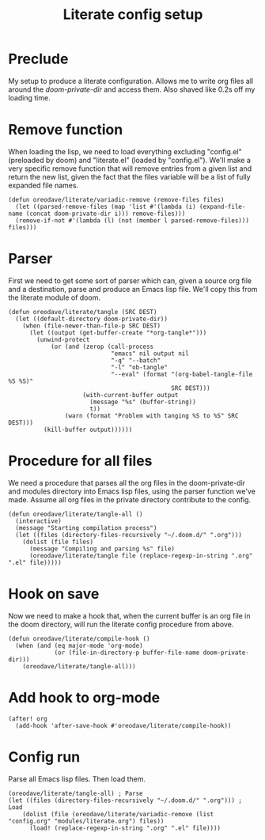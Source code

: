 #+TITLE: Literate config setup

* Preclude
My setup to produce a literate configuration. Allows me to write org files all
around the /doom-private-dir/ and access them. Also shaved like 0.2s off my
loading time.
* Remove function
When loading the lisp, we need to load everything excluding "config.el"
(preloaded by doom) and "literate.el" (loaded by "config.el"). We'll make a very
specific remove function that will remove entries from a given list and return
the new list, given the fact that the files variable will be a list of fully
expanded file names.
#+BEGIN_SRC elisp
(defun oreodave/literate/variadic-remove (remove-files files)
  (let ((parsed-remove-files (map 'list #'(lambda (i) (expand-file-name (concat doom-private-dir i))) remove-files)))
  (remove-if-not #'(lambda (l) (not (member l parsed-remove-files))) files)))
#+END_SRC
* Parser
First we need to get some sort of parser which can, given a source org file and
a destination, parse and produce an Emacs lisp file. We'll copy this from the
literate module of doom.
#+BEGIN_SRC elisp
(defun oreodave/literate/tangle (SRC DEST)
  (let ((default-directory doom-private-dir))
    (when (file-newer-than-file-p SRC DEST)
      (let ((output (get-buffer-create "*org-tangle*")))
        (unwind-protect
            (or (and (zerop (call-process
                             "emacs" nil output nil
                             "-q" "--batch"
                             "-l" "ob-tangle"
                             "--eval" (format "(org-babel-tangle-file %S %S)"
                                              SRC DEST)))
                     (with-current-buffer output
                       (message "%s" (buffer-string))
                       t))
                (warn (format "Problem with tanging %S to %S" SRC DEST)))
          (kill-buffer output))))))
#+END_SRC
* Procedure for all files
We need a procedure that parses all the org files in the doom-private-dir and
modules directory into Emacs lisp files, using the parser function we've made.
Assume all org files in the private directory contribute to the config.
#+BEGIN_SRC elisp
(defun oreodave/literate/tangle-all ()
  (interactive)
  (message "Starting compilation process")
  (let ((files (directory-files-recursively "~/.doom.d/" ".org")))
    (dolist (file files)
      (message "Compiling and parsing %s" file)
      (oreodave/literate/tangle file (replace-regexp-in-string ".org" ".el" file)))))
#+END_SRC
* Hook on save
Now we need to make a hook that, when the current buffer is an org file in the
doom directory, will run the literate config procedure from above.
#+BEGIN_SRC elisp
(defun oreodave/literate/compile-hook ()
  (when (and (eq major-mode 'org-mode)
             (or (file-in-directory-p buffer-file-name doom-private-dir)))
    (oreodave/literate/tangle-all)))
#+END_SRC
* Add hook to org-mode
#+BEGIN_SRC elisp
(after! org
  (add-hook 'after-save-hook #'oreodave/literate/compile-hook))
#+END_SRC
* Config run
Parse all Emacs lisp files. Then load them.
#+BEGIN_SRC elisp
(oreodave/literate/tangle-all) ; Parse
(let ((files (directory-files-recursively "~/.doom.d/" ".org"))) ; Load
    (dolist (file (oreodave/literate/variadic-remove (list "config.org" "modules/literate.org") files))
      (load! (replace-regexp-in-string ".org" ".el" file))))
#+END_SRC
